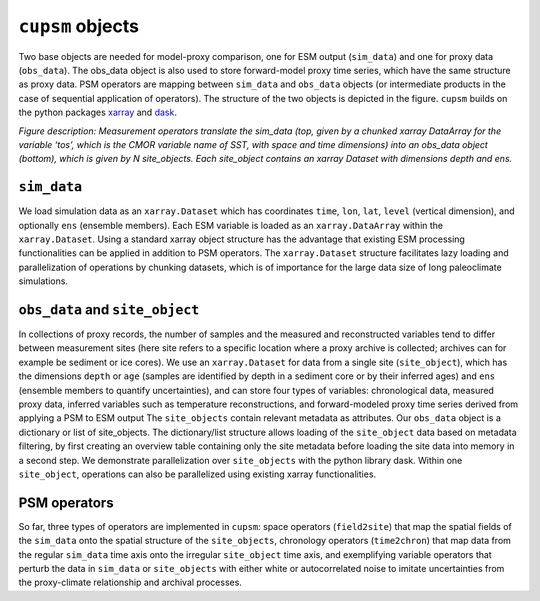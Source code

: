 ``cupsm`` objects
=================================

Two base objects are needed for model-proxy comparison, one for ESM output (``sim_data``) and one for proxy data (``obs_data``). The obs_data object is also used to store forward-model proxy time series, which have the same structure as proxy data. PSM operators are mapping between ``sim_data`` and ``obs_data`` objects (or intermediate products in the case of sequential application of operators). The structure of the two objects is depicted in the figure. ``cupsm`` builds on the python packages `xarray <https://docs.xarray.dev/en/stable/>`_ and `dask <https://www.dask.org/>`_. 

.. image:: site_object.png
   :width: 600
   :alt: Structure of the base objects in cupsm

*Figure description: Measurement operators translate the sim_data (top, given by a chunked xarray DataArray for the variable ‘tos’, which is the CMOR variable name of SST, with space and time dimensions) into an obs_data object (bottom), which is given by N site_objects. Each site_object contains an xarray Dataset with dimensions depth and ens.*

``sim_data``
---------------------------------------

We load simulation data as an ``xarray.Dataset`` which has coordinates ``time``, ``lon``, ``lat``, ``level`` (vertical dimension), and optionally ``ens`` (ensemble members). Each ESM variable is loaded as an ``xarray.DataArray`` within the ``xarray.Dataset``. Using a standard xarray object structure has the advantage that existing ESM processing functionalities can be applied in addition to PSM operators. The ``xarray.Dataset`` structure facilitates lazy loading and parallelization of operations by chunking datasets, which is of importance for the large data size of long paleoclimate simulations.

``obs_data`` and ``site_object``
---------------------------------------

In collections of proxy records, the number of samples and the measured and reconstructed variables tend to differ between measurement sites (here site refers to a specific location where a proxy archive is collected; archives can for example be sediment or ice cores). We use an ``xarray.Dataset`` for data from a single site (``site_object``), which has the dimensions ``depth`` or ``age`` (samples are identified by depth in a sediment core or by their inferred ages) and ``ens`` (ensemble members to quantify uncertainties), and can store four types of variables: chronological data, measured proxy data, inferred variables such as temperature reconstructions, and forward-modeled proxy time series derived from applying a PSM to ESM output The ``site_objects`` contain relevant metadata as attributes. Our ``obs_data`` object is a dictionary or list of site_objects. The dictionary/list structure allows loading of the ``site_object`` data based on metadata filtering, by first creating an overview table containing only the site metadata before loading the site data into memory in a second step. We demonstrate parallelization over ``site_objects`` with the python library dask. Within one ``site_object``, operations can also be parallelized using existing xarray functionalities.

PSM operators
---------------------------------------

So far, three types of operators are implemented in ``cupsm``: space operators (``field2site``) that map the spatial fields of the ``sim_data`` onto the spatial structure of the ``site_objects``, chronology operators (``time2chron``) that map data from the regular ``sim_data`` time axis onto the irregular ``site_object`` time axis, and exemplifying variable operators that perturb the data in ``sim_data`` or ``site_objects`` with either white or autocorrelated noise to imitate uncertainties from the proxy-climate relationship and archival processes.
